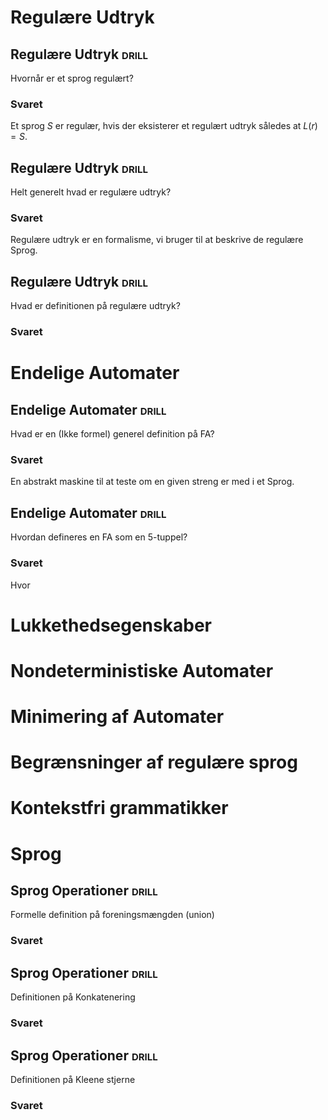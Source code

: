 * Regulære Udtryk
** Regulære Udtryk                                                    :drill:
   Hvornår er et sprog regulært?
*** Svaret 
    Et sprog $S$ er regulær, hvis der eksisterer et regulært udtryk således at $L(r) = S$.

** Regulære Udtryk                                                    :drill:
   Helt generelt hvad er regulære udtryk?
*** Svaret 
    Regulære udtryk er en formalisme, vi bruger til at beskrive de regulære Sprog.

** Regulære Udtryk                                                    :drill:
   Hvad er definitionen på regulære udtryk?
*** Svaret
    \begin{align*}
    L(\emptyset) &= \emptyset          \\
    L(\Lambda)   &= \Lambda            \\
    L(a)         &= a | a \in \Sigma   \\
    L(r_1 + r_2) &= L(r_1) \cup L(r_2) \\
    L(r_1 r_2)   &= L(r_1) L(r_2)      \\
    L(r*)        &= (L(r))*
    \end{align*}

* Endelige Automater

** Endelige Automater                                                 :drill:
   Hvad er en (Ikke formel) generel definition på FA? 
*** Svaret
    En abstrakt maskine til at teste om en given streng er med i et Sprog.


** Endelige Automater                                                 :drill:
   Hvordan defineres en FA som en 5-tuppel?

*** Svaret
    \begin{align*}
    M &= (Q, \Sigma, q_0, A, \delta)
    \end{align*}

    Hvor

    \begin{align*}
    Q      :& \texttt{ En mængde af tilstande} \\
    \Sigma :& \texttt{ Alfabetet }  \\
    q_0    :& \texttt{ Starttilstand } \\
    A      :& \texttt{ En mængde af accepttilstande og }A \subseteq Q         \\
    \delta :&\texttt{ En transitions funktion } Q \times \Sigma \rightarrow Q 
    \end{align*}

* Lukkethedsegenskaber

* Nondeterministiske Automater
  
* Minimering af Automater
  
* Begrænsninger af regulære sprog
  
* Kontekstfri grammatikker


* Sprog

** Sprog Operationer                                                  :drill:
   Formelle definition på foreningsmængden (union)
*** Svaret
    \begin{equation*}
    L_1 \cup L_2 = \{x \in \Sigma^* | x \in L_1 \lor x \in L_2 \}
    \end{equation*}

** Sprog Operationer                                                  :drill:
   Definitionen på Konkatenering
*** Svaret 
    \begin{equation*}
    L_1 \cup L_2 = \{xy \in \Sigma^* | x \in L_1 \land y \in L_2 \}
    \end{equation*}

** Sprog Operationer                                                  :drill:
   Definitionen på Kleene stjerne
*** Svaret 
    \begin{equation*}
    L^* = \bigcup_{i=0}^{\infty} L^i , L^k = LL...L, L^0 = \{ \Lambda \}
    \end{equation*}
